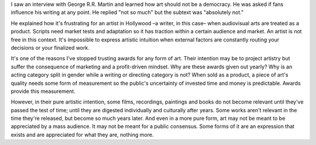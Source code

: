 .. title: art is not a democracy
.. slug: art-is-not-a-democracy
.. date: 2020-10-16 07:46:18 UTC+02:00
.. category: blog

I saw an interview with George R.R. Martin and learned how art should not be a democracy. He was asked if fans influence his writing at any point.
He replied "not so much" but the subtext was "absolutely not."

He explained how it's frustrating for an artist in Hollywood –a writer, in this case– when audiovisual arts are treated as a product.
Scripts need market tests and adaptation so it has traction within a certain audience and market. An artist is not free in this context.
It's impossible to express artistic intuition when external factors are constantly routing your decisions or your finalized work.

It's one of the reasons I've stopped trusting awards for any form of art. Their intention may be to project artistry but suffer the consequence of marketing and a profit-driven mindset.
Why are these awards given out yearly? Why is an acting category split in gender while a writing or directing category is not? When sold as a product, a piece of art's quality needs some form of measurement so the public's uncertainty of invested time and money is predictable.
Awards provide this measurement.

However, in their pure artistic intention, some films, recordings, paintings and books do not become relevant until they've passed the test of time; until they are digested individually and culturally after years.
Some works aren't relevant in the time they're released, but become so much years later. And even in a more pure form, art may not be meant to be appreciated by a mass audience.
It may not be meant for a public consensus. Some forms of it are an expression that exists and are appreciated for what they are, nothing more.
